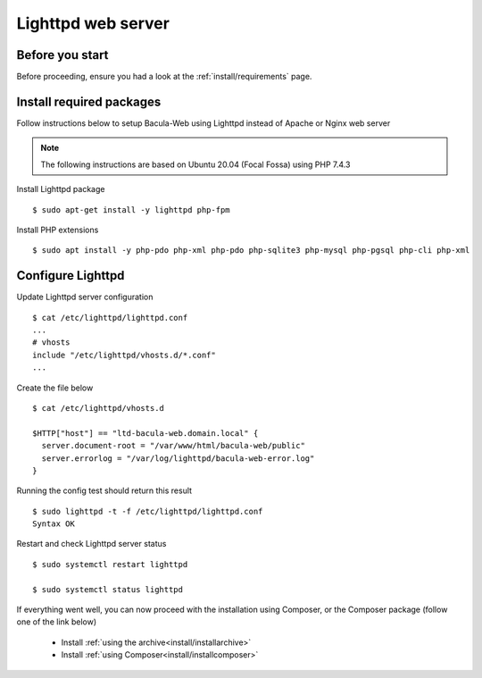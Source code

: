 .. _install/lighttpd-installation:

===================
Lighttpd web server
===================

Before you start
================

Before proceeding, ensure you had a look at the :ref:`install/requirements` page.

Install required packages
=========================

Follow instructions below to setup Bacula-Web using Lighttpd instead of Apache or Nginx web server

.. note:: The following instructions are based on Ubuntu 20.04 (Focal Fossa) using PHP 7.4.3

Install Lighttpd package

::

   $ sudo apt-get install -y lighttpd php-fpm

Install PHP extensions

::

   $ sudo apt install -y php-pdo php-xml php-pdo php-sqlite3 php-mysql php-pgsql php-cli php-xml

Configure Lighttpd
==================

Update Lighttpd server configuration

::

   $ cat /etc/lighttpd/lighttpd.conf
   ...
   # vhosts
   include "/etc/lighttpd/vhosts.d/*.conf"
   ...

Create the file below

::

   $ cat /etc/lighttpd/vhosts.d

   $HTTP["host"] == "ltd-bacula-web.domain.local" {
     server.document-root = "/var/www/html/bacula-web/public"
     server.errorlog = "/var/log/lighttpd/bacula-web-error.log"
   }

Running the config test should return this result

::

   $ sudo lighttpd -t -f /etc/lighttpd/lighttpd.conf
   Syntax OK

Restart and check Lighttpd server status

::

   $ sudo systemctl restart lighttpd

   $ sudo systemctl status lighttpd

If everything went well, you can now proceed with the installation using Composer, or the Composer package (follow one of the link below)

   * Install :ref:`using the archive<install/installarchive>`
   * Install :ref:`using Composer<install/installcomposer>`